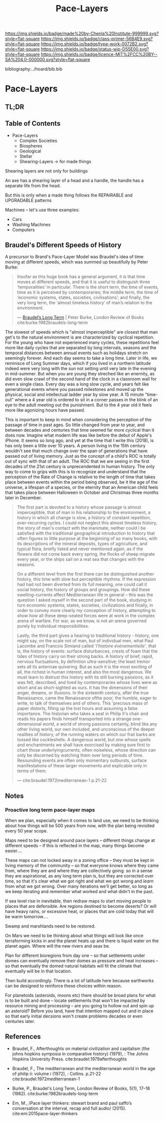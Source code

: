 #   -*- mode: org; fill-column: 60 -*-

#+TITLE: Pace-Layers
#+STARTUP: showall
#+TOC: headlines 4
#+PROPERTY: filename

[[https://img.shields.io/badge/made%20by-Chenla%20Institute-999999.svg?style=flat-square]] 
[[https://img.shields.io/badge/class-primer-56B4E9.svg?style=flat-square]]
[[https://img.shields.io/badge/type-work-0072B2.svg?style=flat-square]]
[[https://img.shields.io/badge/status-wip-D55E00.svg?style=flat-square]]
[[https://img.shields.io/badge/licence-MIT%2FCC%20BY--SA%204.0-000000.svg?style=flat-square]]

bibliography:../hoard/bib.bib

* Pace-Layers
:PROPERTIES:
:CUSTOM_ID:
:Name:     /home/deerpig/proj/chenla/warp/ww-pace-layers.org
:Created:  2018-03-22T16:57@Prek Leap (11.642600N-104.919210W)
:ID:       8541b0ba-95c5-462c-bc26-63ea275cbb3a
:VER:      574984730.876076307
:GEO:      48P-491193-1287029-15
:BXID:     proj:HBU0-0687
:Class:    primer
:Type:     work
:Status:   wip
:Licence:  MIT/CC BY-SA 4.0
:END:

** TL;DR
** Table of Contents

- Pace-Layers
  - Complex Societies
  - Biospheres
  - Geological
  - Stellar
  - Shearing-Layers -> for made things

#+begin_comment
Questions:

What are the equivelent of the Nitrogen Cycle or Groundwater
Recharge Cycle for civilizations?

Pace-Layers are relative to each other -- but is there
another way of looking at that?  Do p-layers need to employ
units of measure?
#+end_comment

Shearing layers are not only for buildings

An axe has a shearing layer of a head and a handle, the
handle has a separate life from the head.

But this is only when a made thing follows the REPAIRABLE
and UPGRADABLE patterns

Machines -- let's use three examples:
  - Cars
  - Washing Machines
  - Computers


** Braudel's Different Speeds of History

A precursor to Brand's Pace-Layer Model was Braudel's idea
of time moving at different speeds, which was summed up
beautifully by Peter Burke:

#+begin_quote
Insofar as this huge book has a general argument, it is that
time moves at different speeds, and that it is useful to
distinguish three ‘temporalities’ in particular. There is
the short term, the time of events, time as it is perceived
by contemporaries; the middle term, the time of ‘economic
systems, states, societies, civilisations’; and finally, the
very long term, the ‘almost timeless history’ of man’s
relation to the environment.

— [[https://www.lrb.co.uk/v05/n01/peter-burke/braudels-long-term][Braudel’s Long Term]] | Peter Burke, London Review of Books 
  cite:burke:1982braudels-long-term
#+end_quote

The slowest of speeds which is "almost imperceptible" are
closest that man get's to the natural environment is are
characterized by cyclical repetition.  For the young who
have not experienced many cycles, these repetitions feel
more like daily cycles that are separated by long intervals,
seasons and the temporal distances between annual events
such as holidays stretch on seemingly forever. And each day
seems to take a long time.  Later in life, we reminisce of
Long Summer days, which if you lived in a northern latitude
indeed were very long with the sun not setting until very
late in the evening in mid-summer.  But when you are young
they streched like an enernity, as did even slow crawl of
the second hand of the clock in a classroom wall for even a
single class.  Every day was a long slow cycle, and years
felt like generational events where you passed milestones
and moved up the physical, social and intellectual ladder
year by slow year. A 15 minute "time-out" where a 4 year old
is ordered to sit in a corner passes in the blink of an eye
to the adult meeting out the punishment.  But to the 4 year
old it feels more like agonizing hours have passed.

This is important to keep in mind when considering the
perception of the passage of time in past ages.  So little
changed from year to year, and between decades and centuries
that time seemed far more cyclical than it does now.
Imagine what modern life was like before the debut of
Apple's iPhone.  It seems so long ago, and yet at the time
that I write this (2018), is has only been a little over 10
years.  A person living in the 15th century wouldn't see
that much change over the span of generations that have
passed out of living memory.  Just as the concept of a
child's ROC is totally out of sync with that of an adult.
The ROC that we are seeing in the first decades of the 21st
century is unprecendented in human history.  The only way to
come to grips with this is to recognize and understand that
the perception of the Rate of Change is relative to the
length of time that takes place between events within the
period being observed, be it the age of the universe, a
lifespan of a species, or the eternity that an American
child feels that takes place between Halloween in October
and Christmas three months later in December.

#+begin_quote
The first part is devoted to a history whose passage is
almost imperceptible, that of man in his relationship to the
environment, a history in which all change is slow, a
history of constant repetition, ever-recurring cycles. I
could not neglect this almost timeless history, the story of
man's contact with the inanimate, neither could I be
satisfied with the traditional geographical introduction to
history that often figures to little purpose at the
beginning of so many books, with its descriptions of the
mineral deposits, types of agriculture, and typical flora,
briefly listed and never mentioned again, as if the flowers
did not come back every spring, the flocks of sheep migrate
every year, or the ships sail on a real sea that changes
with the seasons.

On a different level from the first there can be
distinguished another history, this time with slow but
perceptible rhythms. If the expression had had not been
diverted from its full meaning, one could call it social
history, the history of groups and groupings. How did these
swelling-currents affect Mediterranean life in general --
this was the question I asked myself in the second part of
the book, studying in turn economic systems, states,
societies, civilizations and finally, in order to convey
more clearly my conception of history, attempting to show
how all these deep-seated forces were at work in the complex
arena of warfare. For war, as we know, is not an arena
governed purely by individual responsibilities.

Lastly, the third part gives a hearing to traditional
history - history, one might say, on the scale not of man,
but of individual men, what Paul Lacombe and Francois
Simiand called /'l'histoire événementielle'/, that is, the
history of events: surface disturbances, crests of foam that
the tides of history carry on their strong backs. A history
of brief, rapid, nervous fluctuations, by definition
ultra-sensitive; the least tremor sets all its antennae
quivering. But as such it is the most exciting of all, the
richest in human interest, and also the most dangerous. We
must learn to distrust this history with its still burning
passions, as it was felt, described, and lived by
contemporaries whose lives were as short and as
short-sighted as ours. It has the dimensions of their anger,
dreams, or illusions. In the sixteenth century, after the
true Renaissance, came the Renaissance ofthe poor, the
humble, eager to write, to talk of themselves and of
others. This 'precious mass of paper distorts, filling up
the lost hours and assuming a false importance. The
historian who takes a seat in Philip II's chair and reads
his papers finds himself transported into a strange
one-dimensional world, a world of strong passions certainly,
blind like any other living world, our own included, and
unconscious of the deeper realities of history, of the
running waters on which our frail barks are tossed like
cockleshells. A dangerous world, but one whose spells and
enchantments we shall have exorcised by making sure first to
chart those underlyingcurrents, often noiseless, whose
direction can only be discerned by watching them over long
periods of time. Resounding events are often only momentary
outbursts, surface manifestations of these larger movements
and explicable only in terms of them.

— cite:braudel:1972mediterranean-1 p.21-22
#+end_quote 


** Notes

***  Proactive long term pace-layer maps
:PROPERTIES:
:CREATED: <2017-12-06 Wed 19:51>
:ID:      1e2c67a6-3931-47ea-bdde-a3980f8f4547
:REF:     [[id:13ba44de-c891-4ddf-a7e3-dbf515b15ccc][Introduction]]
:END:

When we plan, especially when it comes to land use, we need to be
thinking about how things will be 500 years from now, with the plan
being revisited every 50 year scope.

Maps need to be designed around pace layers -- different things change
at different speeds -- if this is reflected in the map, many things
become easier....

These maps can not locked away in a zoning office -- they must be kept
in living memory of the community -- so that everyone knows where they
came from, where they are and where they are collectively going.  so
in a sense they are aspirational, as any long term plan is, but they
are corrected over time, so that it's clear what we got right and what
we got wrong and /learn/ from what we got wrong.  Over many iterations
we'll get better, so long as we keep iterating and remember what
worked and what didn't in the past.


If sea level rise in inevitable, then redraw maps to start moving
people to places that are defensible.  Are regions destined to become
deserts?  Or will have heavy rains, or excessive heat, or places that
are cold today that will be warm tomorrow....

Swamp and marshlands need to be restored.

On Mars we need to be thinking about what things will look like once
terraforming kicks in and the planet heats up and there is liquid
water on the planet again.  Where will the new rivers and seas be.

Plan for different bioregions from day one -- so that settlements
under domes can eventually remove their domes as pressure and heat
increases -- so that eventually the domed natural habitats will fit
the climate that eventually will be in that location.

Then build accordingly.  There is a lot of latitude here because
earthworks can be designed to reinforce these choices within reason.

For planetoids (asteroids, moons etc) there should be broad plans for
what is to be built and done -- locate settlements that won't be
impacted by resource mining and processing -- are you going to hollow
out and spin up an asteroid?  Before you land, have that intention
mapped out and in place so that early initial decsions won't create
problems decades or even centuries later.


** References

  - Braudel, F., Afterthoughts on material civilization and
    capitalism (the johns hopkins symposia in comparative
    history) (1979), : The Johns Hopkins University Press.
    cite:braudel:1979afterthoughts

  - Braudel, F., The mediterranean and the mediterranean
    world in the age of philip ii: volume i (1972), :
    Collins. p.21-22
    cite:braudel:1972mediterranean-1 

  - Burke, P., Braudel's Long Term, London Review of Books,
    5(1), 17–18 (1982).
    cite:burke:1982braudels-long-term 

  - Em, M., /Pace layer thinkers: stewart brand and paul
    saffo’s conversation at the interval, recap and full
    audio/ (2015).
    cite:em:2015pace-layer-thinkers


